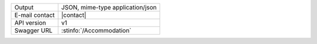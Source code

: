 
==============  ========================================================
Output          JSON, mime-type application/json
E-mail contact  |contact|
API version     v1
Swagger URL     :stinfo:`/Accommodation`
==============  ========================================================

